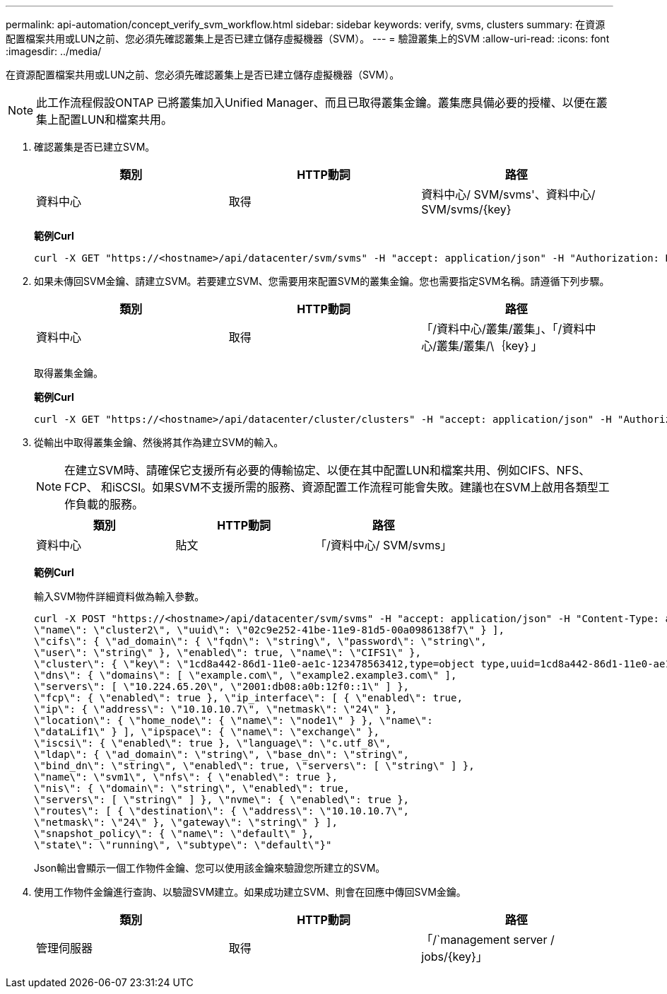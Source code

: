 ---
permalink: api-automation/concept_verify_svm_workflow.html 
sidebar: sidebar 
keywords: verify, svms, clusters 
summary: 在資源配置檔案共用或LUN之前、您必須先確認叢集上是否已建立儲存虛擬機器（SVM）。 
---
= 驗證叢集上的SVM
:allow-uri-read: 
:icons: font
:imagesdir: ../media/


[role="lead"]
在資源配置檔案共用或LUN之前、您必須先確認叢集上是否已建立儲存虛擬機器（SVM）。

[NOTE]
====
此工作流程假設ONTAP 已將叢集加入Unified Manager、而且已取得叢集金鑰。叢集應具備必要的授權、以便在叢集上配置LUN和檔案共用。

====
. 確認叢集是否已建立SVM。
+
[cols="3*"]
|===
| 類別 | HTTP動詞 | 路徑 


 a| 
資料中心
 a| 
取得
 a| 
資料中心/ SVM/svms'、資料中心/ SVM/svms/\{key}

|===
+
*範例Curl*

+
[listing]
----
curl -X GET "https://<hostname>/api/datacenter/svm/svms" -H "accept: application/json" -H "Authorization: Basic <Base64EncodedCredentials>"
----
. 如果未傳回SVM金鑰、請建立SVM。若要建立SVM、您需要用來配置SVM的叢集金鑰。您也需要指定SVM名稱。請遵循下列步驟。
+
[cols="3*"]
|===
| 類別 | HTTP動詞 | 路徑 


 a| 
資料中心
 a| 
取得
 a| 
「/資料中心/叢集/叢集」、「/資料中心/叢集/叢集/\｛key｝」

|===
+
取得叢集金鑰。

+
*範例Curl*

+
[listing]
----
curl -X GET "https://<hostname>/api/datacenter/cluster/clusters" -H "accept: application/json" -H "Authorization: Basic <Base64EncodedCredentials>"
----
. 從輸出中取得叢集金鑰、然後將其作為建立SVM的輸入。
+
[NOTE]
====
在建立SVM時、請確保它支援所有必要的傳輸協定、以便在其中配置LUN和檔案共用、例如CIFS、NFS、FCP、 和iSCSI。如果SVM不支援所需的服務、資源配置工作流程可能會失敗。建議也在SVM上啟用各類型工作負載的服務。

====
+
[cols="3*"]
|===
| 類別 | HTTP動詞 | 路徑 


 a| 
資料中心
 a| 
貼文
 a| 
「/資料中心/ SVM/svms」

|===
+
*範例Curl*

+
輸入SVM物件詳細資料做為輸入參數。

+
[listing]
----
curl -X POST "https://<hostname>/api/datacenter/svm/svms" -H "accept: application/json" -H "Content-Type: application/json" -H "Authorization: Basic <Base64EncodedCredentials>" "{ \"aggregates\": [ { \"_links\": {}, \"key\": \"1cd8a442-86d1,type=objecttype,uuid=1cd8a442-86d1-11e0-ae1c-9876567890123\",
\"name\": \"cluster2\", \"uuid\": \"02c9e252-41be-11e9-81d5-00a0986138f7\" } ],
\"cifs\": { \"ad_domain\": { \"fqdn\": \"string\", \"password\": \"string\",
\"user\": \"string\" }, \"enabled\": true, \"name\": \"CIFS1\" },
\"cluster\": { \"key\": \"1cd8a442-86d1-11e0-ae1c-123478563412,type=object type,uuid=1cd8a442-86d1-11e0-ae1c-9876567890123\" },
\"dns\": { \"domains\": [ \"example.com\", \"example2.example3.com\" ],
\"servers\": [ \"10.224.65.20\", \"2001:db08:a0b:12f0::1\" ] },
\"fcp\": { \"enabled\": true }, \"ip_interface\": [ { \"enabled\": true,
\"ip\": { \"address\": \"10.10.10.7\", \"netmask\": \"24\" },
\"location\": { \"home_node\": { \"name\": \"node1\" } }, \"name\":
\"dataLif1\" } ], \"ipspace\": { \"name\": \"exchange\" },
\"iscsi\": { \"enabled\": true }, \"language\": \"c.utf_8\",
\"ldap\": { \"ad_domain\": \"string\", \"base_dn\": \"string\",
\"bind_dn\": \"string\", \"enabled\": true, \"servers\": [ \"string\" ] },
\"name\": \"svm1\", \"nfs\": { \"enabled\": true },
\"nis\": { \"domain\": \"string\", \"enabled\": true,
\"servers\": [ \"string\" ] }, \"nvme\": { \"enabled\": true },
\"routes\": [ { \"destination\": { \"address\": \"10.10.10.7\",
\"netmask\": \"24\" }, \"gateway\": \"string\" } ],
\"snapshot_policy\": { \"name\": \"default\" },
\"state\": \"running\", \"subtype\": \"default\"}"
----
+
Json輸出會顯示一個工作物件金鑰、您可以使用該金鑰來驗證您所建立的SVM。

. 使用工作物件金鑰進行查詢、以驗證SVM建立。如果成功建立SVM、則會在回應中傳回SVM金鑰。
+
[cols="3*"]
|===
| 類別 | HTTP動詞 | 路徑 


 a| 
管理伺服器
 a| 
取得
 a| 
「/`management server / jobs/\{key}」

|===

